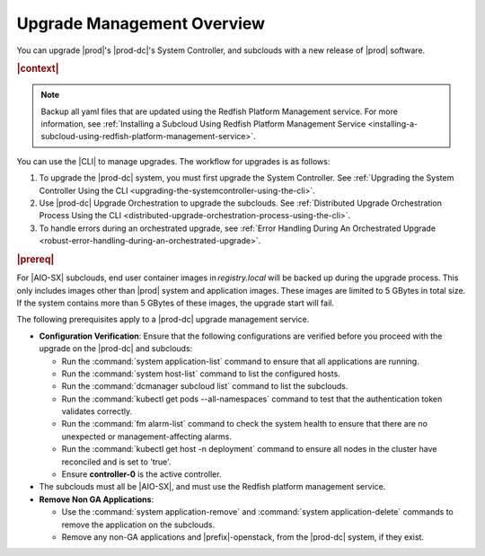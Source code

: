 
.. gjf1592841770001
.. _upgrade-management-overview:

===========================
Upgrade Management Overview
===========================

You can upgrade |prod|'s |prod-dc|'s System Controller, and subclouds with a new
release of |prod| software.

.. rubric:: |context|

.. note::

    Backup all yaml files that are updated using the Redfish Platform
    Management service. For more information, see :ref:`Installing a Subcloud
    Using Redfish Platform Management Service
    <installing-a-subcloud-using-redfish-platform-management-service>`.

You can use the |CLI| to manage upgrades. The workflow for upgrades is as
follows:


.. _upgrade-management-overview-ol-uqv-p24-3mb:

#.  To upgrade the |prod-dc| system, you must first upgrade the
    System Controller. See :ref:`Upgrading the System Controller Using the CLI
    <upgrading-the-systemcontroller-using-the-cli>`.

#.  Use |prod-dc| Upgrade Orchestration to upgrade the subclouds. See
    :ref:`Distributed Upgrade Orchestration Process Using the CLI <distributed-upgrade-orchestration-process-using-the-cli>`.

#.  To handle errors during an orchestrated upgrade, see :ref:`Error
    Handling During An Orchestrated Upgrade
    <robust-error-handling-during-an-orchestrated-upgrade>`.

.. rubric:: |prereq|

For |AIO-SX| subclouds, end user container images in `registry.local` will be
backed up during the upgrade process. This only includes images other than
|prod| system and application images. These images are limited to 5 GBytes in
total size. If the system contains more than 5 GBytes of these images, the
upgrade start will fail.

The following prerequisites apply to a |prod-dc| upgrade management service.

.. _upgrade-management-overview-ul-smx-y2m-cmb:

-   **Configuration Verification**: Ensure that the following configurations
    are verified before you proceed with the upgrade on the |prod-dc|
    and subclouds:


    -   Run the :command:`system application-list` command to ensure that all
        applications are running.

    -   Run the :command:`system host-list` command to list the configured
        hosts.

    -   Run the :command:`dcmanager subcloud list` command to list the
        subclouds.

    -   Run the :command:`kubectl get pods --all-namespaces` command to test
        that the authentication token validates correctly.

    -   Run the :command:`fm alarm-list` command to check the system health to
        ensure that there are no unexpected or management-affecting alarms.

    -   Run the :command:`kubectl get host -n deployment` command to ensure all
        nodes in the cluster have reconciled and is set to 'true'.

    -   Ensure **controller-0** is the active controller.

-   The subclouds must all be |AIO-SX|, and must use the Redfish
    platform management service.

-   **Remove Non GA Applications**:

    -   Use the :command:`system application-remove` and :command:`system
        application-delete` commands to remove the application on the
        subclouds.

    -   Remove any non-GA applications and
        |prefix|-openstack, from the |prod-dc| system, if they exist.


.. only:: partner

    .. include:: ../_includes/upgrade-management-overview.rest
